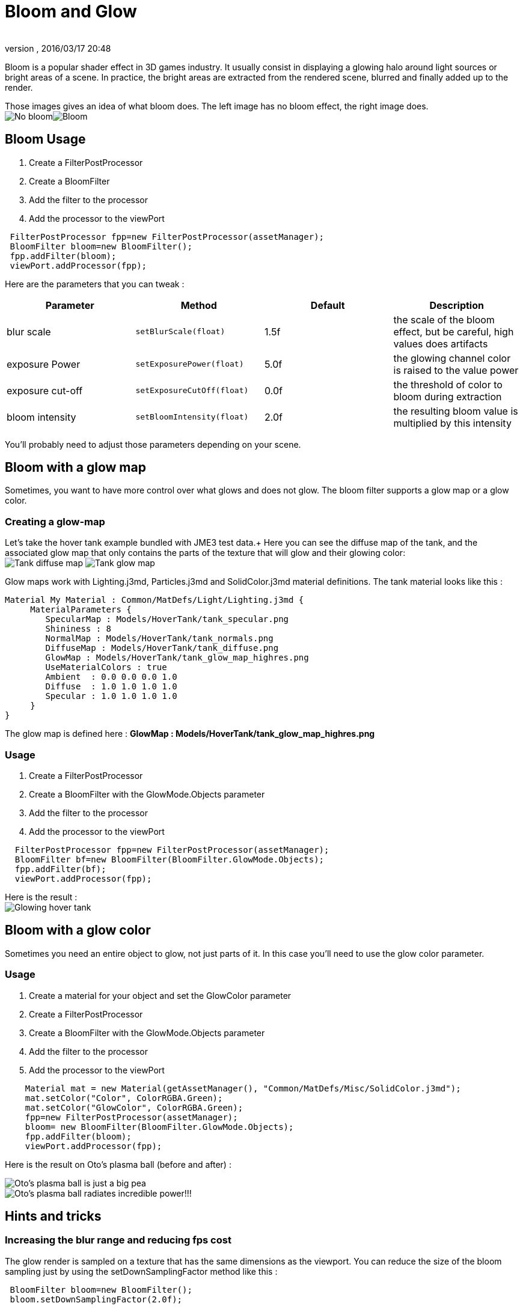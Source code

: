 = Bloom and Glow
:author: 
:revnumber: 
:revdate: 2016/03/17 20:48
:keywords: documentation, effect, light
:relfileprefix: ../../
:imagesdir: ../..
ifdef::env-github,env-browser[:outfilesuffix: .adoc]


Bloom is a popular shader effect in 3D games industry. It usually consist in displaying a glowing halo around light sources or bright areas of a scene.
In practice, the bright areas are extracted from the rendered scene, blurred and finally added up to the render.

Those images gives an idea of what bloom does. The left image has no bloom effect, the right image does. +
image:jme3/advanced/nobloomsky.png[No bloom,with="",height=""]image:jme3/advanced/blomsky.png[Bloom,with="",height=""]


== Bloom Usage

.  Create a FilterPostProcessor
.  Create a BloomFilter
.  Add the filter to the processor
.  Add the processor to the viewPort

[source,java]
----

 FilterPostProcessor fpp=new FilterPostProcessor(assetManager);
 BloomFilter bloom=new BloomFilter();
 fpp.addFilter(bloom);
 viewPort.addProcessor(fpp);

----

Here are the parameters that you can tweak :
[cols="4", options="header"]
|===

<a| Parameter           
<a| Method                
a| Default 
a| Description 

<a| blur scale              
a| `setBlurScale(float)` 
<a|1.5f  
a| the scale of the bloom effect, but be careful, high values does artifacts 

<a| exposure Power              
a| `setExposurePower(float)` 
<a|5.0f  
a| the glowing channel color is raised to the value power 

<a| exposure cut-off              
a| `setExposureCutOff(float)` 
<a|0.0f  
a| the threshold of color to bloom during extraction 

<a| bloom intensity              
a| `setBloomIntensity(float)` 
<a|2.0f  
a| the resulting bloom value is multiplied by this intensity 

|===

You'll probably need to adjust those parameters depending on your scene.


== Bloom with a glow map

Sometimes, you want to have more control over what glows and does not glow. 
The bloom filter supports a glow map or a glow color.


=== Creating a glow-map

Let's take the hover tank example bundled with JME3 test data.+
Here you can see the diffuse map of the tank, and the associated glow map that only contains the parts of the texture that will glow and their glowing color: +
image:jme3/advanced/tank_diffuse_ss.png[Tank diffuse map,with="",height=""]
image:jme3/advanced/tank_glow_map_ss.png[Tank glow map,with="",height=""]

Glow maps work with Lighting.j3md, Particles.j3md and SolidColor.j3md material definitions.
The tank material looks like this : 

[source]
----

Material My Material : Common/MatDefs/Light/Lighting.j3md {
     MaterialParameters {
        SpecularMap : Models/HoverTank/tank_specular.png
        Shininess : 8
        NormalMap : Models/HoverTank/tank_normals.png
        DiffuseMap : Models/HoverTank/tank_diffuse.png
        GlowMap : Models/HoverTank/tank_glow_map_highres.png
        UseMaterialColors : true
        Ambient  : 0.0 0.0 0.0 1.0
        Diffuse  : 1.0 1.0 1.0 1.0
        Specular : 1.0 1.0 1.0 1.0
     }
}

----

The glow map is defined here : *GlowMap : Models/HoverTank/tank_glow_map_highres.png*


=== Usage

.  Create a FilterPostProcessor
.  Create a BloomFilter with the GlowMode.Objects parameter
.  Add the filter to the processor
.  Add the processor to the viewPort

[source]
----

  FilterPostProcessor fpp=new FilterPostProcessor(assetManager);
  BloomFilter bf=new BloomFilter(BloomFilter.GlowMode.Objects);
  fpp.addFilter(bf);
  viewPort.addProcessor(fpp);

----

Here is the result : +
image:jme3/advanced/tanlglow1.png[Glowing hover tank,with="",height=""]


== Bloom with a glow color

Sometimes you need an entire object to glow, not just parts of it.
In this case you'll need to use the glow color parameter.


=== Usage

.  Create a material for your object and set the GlowColor parameter
.  Create a FilterPostProcessor
.  Create a BloomFilter with the GlowMode.Objects parameter
.  Add the filter to the processor
.  Add the processor to the viewPort

[source]
----

    Material mat = new Material(getAssetManager(), "Common/MatDefs/Misc/SolidColor.j3md");
    mat.setColor("Color", ColorRGBA.Green);
    mat.setColor("GlowColor", ColorRGBA.Green);
    fpp=new FilterPostProcessor(assetManager);
    bloom= new BloomFilter(BloomFilter.GlowMode.Objects);        
    fpp.addFilter(bloom);
    viewPort.addProcessor(fpp);

----

Here is the result on Oto's plasma ball (before and after) : +

image::jme3/advanced/otonobloom.png[Oto's plasma ball is just a big pea,with="400",height="",align="left"]


image::jme3/advanced/otoglow.png[Oto's plasma ball radiates incredible power!!!,with="400",height="",align="left"]



== Hints and tricks


=== Increasing the blur range and reducing fps cost

The glow render is sampled on a texture that has the same dimensions as the viewport.
You can reduce the size of the bloom sampling just by using the setDownSamplingFactor method like this : +

[source,java]
----

 BloomFilter bloom=new BloomFilter();
 bloom.setDownSamplingFactor(2.0f); 

----

In this example the sampling size is divided by 4 (width/2,height/2), resulting in less work to blur the scene.
The resulting texture is then up sampled to the screen size using hardware bilinear filtering. this results in a wider blur range.


=== Using classic bloom combined with a glow map

let's say you want a global bloom on your scene, but you have also a glowing object on it.
You can use only one bloom filter for both effects like that

[source,java]
----

BloomFilter bloom=new BloomFilter(BloomFilter.GlowMode.SceneAndObjects);

----

However, note that both effects will share the same values of attribute, and sometimes, it won't be what you need.


=== Making your home brewed material definition support Glow

Let's say you have made a custom material on your own, and that you want it to support glow maps and glow color.
In your material definition you need to add those lines in the MaterialParameters section :

[source]
----

 MaterialParameters {
        
        ....

        // Texture of the glowing parts of the material
        Texture2D GlowMap
        // The glow color of the object
        Color GlowColor
    }

----

Then add the following technique : 

[source]
----

    Technique Glow {

        LightMode SinglePass

        VertexShader GLSL100:   Common/MatDefs/Misc/SimpleTextured.vert
        FragmentShader GLSL100: Common/MatDefs/Light/Glow.frag

        WorldParameters {
            WorldViewProjectionMatrix
        }

        Defines {
            HAS_GLOWMAP : GlowMap
            HAS_GLOWCOLOR : GlowColor
        }
    }

----

Then you can use this material with the BloomFilter


=== Make a glowing object stop to glow

If you are using a glow map, remove the texture from the material.

[source]
----

material.clearTextureParam("GlowMap");

----

If you are using a glow color, set it to black

[source]
----

material.setColor("GlowColor",ColorRGBA.Black);

----

